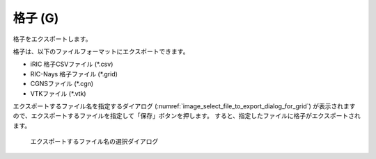 .. _sec_file_export_grid:

格子 (G)
===========

格子をエクスポートします。

格子は、以下のファイルフォーマットにエクスポートできます。

* iRIC 格子CSVファイル (\*.csv)
* RIC-Nays 格子ファイル (\*.grid)
* CGNSファイル (\*.cgn)
* VTKファイル (\*.vtk)

エクスポートするファイル名を指定するダイアログ
(:numref:`image_select_file_to_export_dialog_for_grid`)
が表示されますので、エクスポートするファイルを指定して「保存」ボタンを押します。
すると、指定したファイルに格子がエクスポートされます。

.. _image_select_file_to_export_dialog_for_grid:

.. figure:: images/select_file_to_export_dialog_for_grid.png
   :width: 380pt

   エクスポートするファイル名の選択ダイアログ
